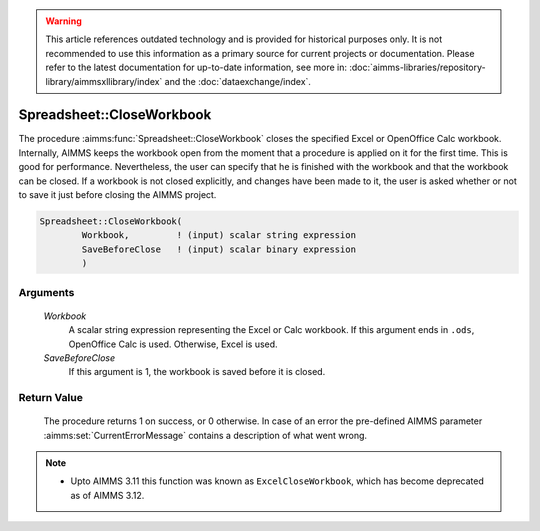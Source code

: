 .. warning::

   This article references outdated technology and is provided for historical purposes only. 
   It is not recommended to use this information as a primary source for current projects or documentation. 
   Please refer to the latest documentation for up-to-date information, see more in: :doc:`aimms-libraries/repository-library/aimmsxllibrary/index` 
   and the :doc:`dataexchange/index`.
   
.. aimms:procedure:: Spreadsheet::CloseWorkbook(Workbook, SaveBeforeClose)

.. _Spreadsheet::CloseWorkbook:

Spreadsheet::CloseWorkbook
==========================

The procedure :aimms:func:`Spreadsheet::CloseWorkbook` closes the specified Excel
or OpenOffice Calc workbook. Internally, AIMMS keeps the workbook open
from the moment that a procedure is applied on it for the first time.
This is good for performance. Nevertheless, the user can specify that he
is finished with the workbook and that the workbook can be closed. If a
workbook is not closed explicitly, and changes have been made to it, the
user is asked whether or not to save it just before closing the AIMMS
project.

.. code-block:: aimms

    Spreadsheet::CloseWorkbook(
            Workbook,         ! (input) scalar string expression
            SaveBeforeClose   ! (input) scalar binary expression
            )

Arguments
---------

    *Workbook*
        A scalar string expression representing the Excel or Calc workbook. If
        this argument ends in ``.ods``, OpenOffice Calc is used. Otherwise,
        Excel is used.

    *SaveBeforeClose*
        If this argument is 1, the workbook is saved before it is closed.

Return Value
------------

    The procedure returns 1 on success, or 0 otherwise. In case of an error
    the pre-defined AIMMS parameter :aimms:set:`CurrentErrorMessage` contains a description of what
    went wrong.

.. note::

    -  Upto AIMMS 3.11 this function was known as ``ExcelCloseWorkbook``,
       which has become deprecated as of AIMMS 3.12.

